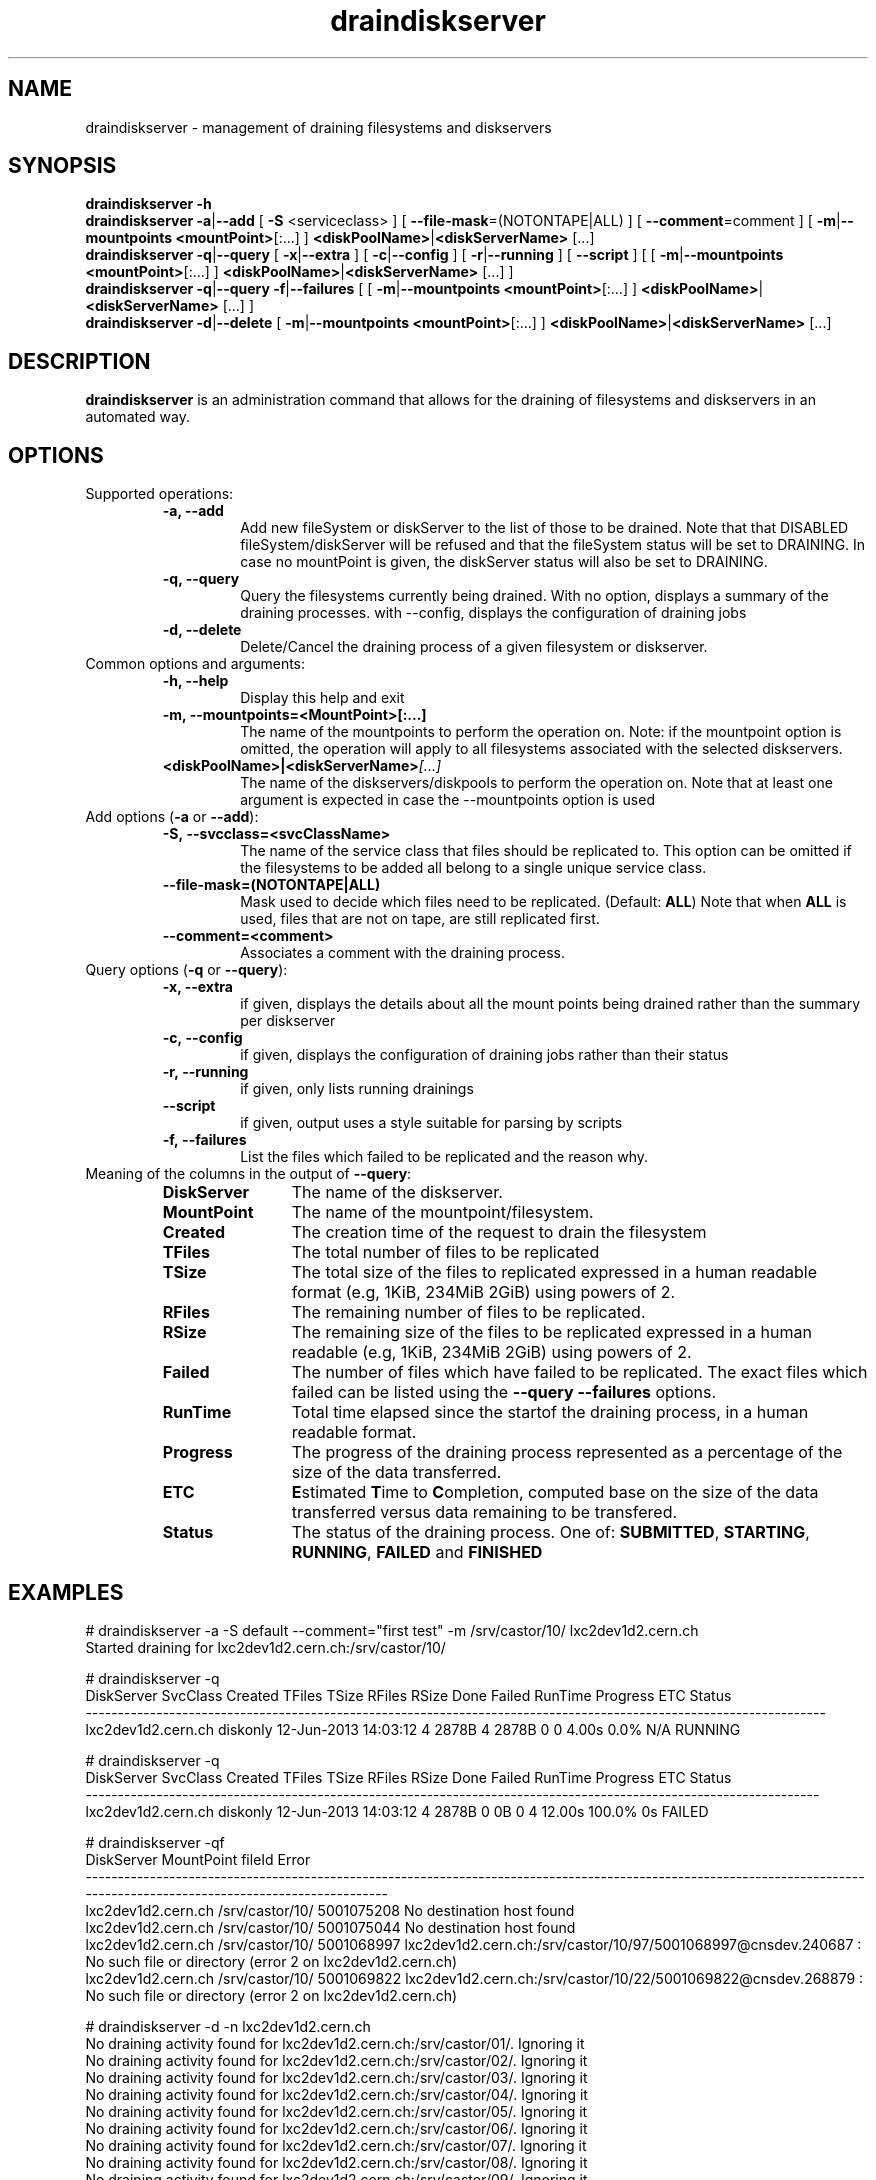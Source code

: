 .\" ******************************************************************************
.\"                      draindiskserver
.\"
.\" This file is part of the Castor project.
.\" See http://castor.web.cern.ch/castor
.\"
.\" Copyright (C) 2003  CERN
.\" This program is free software; you can redistribute it and/or
.\" modify it under the terms of the GNU General Public License
.\" as published by the Free Software Foundation; either version 2
.\" of the License, or (at your option) any later version.
.\" This program is distributed in the hope that it will be useful,
.\" but WITHOUT ANY WARRANTY; without even the implied warranty of
.\" MERCHANTABILITY or FITNESS FOR A PARTICULAR PURPOSE.  See the
.\" GNU General Public License for more details.
.\" You should have received a copy of the GNU General Public License
.\" along with this program; if not, write to the Free Software
.\" Foundation, Inc., 59 Temple Place - Suite 330, Boston, MA 02111-1307, USA.
.\"
.\" man page for the draindiskserver command.
.\"
.\" @author Castor Dev team, castor-dev@cern.ch
.\" *****************************************************************************/
.TH draindiskserver "1castor" "June 2013 $" CASTOR "Allows to drain Diskserver/FileSystems"
.SH NAME
draindiskserver \- management of draining filesystems and diskservers

.SH SYNOPSIS
.B draindiskserver
.BI -h
.br
.B draindiskserver
.BI -a\c
|\c
.BI --add
[
.BI -S
<serviceclass>
]
[
.BI --file-mask\c
=(NOTONTAPE|ALL)
]
[
.BI --comment\c
=comment
]
[
.BI -m\c
|\c
.BI --mountpoints
.BI <mountPoint>\c
[:...]
]
.BI \<diskPoolName>\c
|\c
.BI <diskServerName>
[...]
.br
.B draindiskserver
.BI -q\c
|\c
.BI --query
[
.BI -x\c
|\c
.BI --extra
]
[
.BI -c\c
|\c
.BI --config
]
[
.BI -r\c
|\c
.BI --running
]
[
.BI --script
]
[
[
.BI -m\c
|\c
.BI --mountpoints
.BI <mountPoint>\c
[:...]
]
.BI \<diskPoolName>\c
|\c
.BI <diskServerName>
[...]
]
.br
.B draindiskserver
.BI -q\c
|\c
.BI --query
.BI -f\c
|\c
.BI --failures
[
[
.BI -m\c
|\c
.BI --mountpoints
.BI <mountPoint>\c
[:...]
]
.BI \<diskPoolName>\c
|\c
.BI <diskServerName>
[...]
]
.br
.B draindiskserver
.BI -d\c
|\c
.BI --delete
[
.BI -m\c
|\c
.BI --mountpoints
.BI <mountPoint>\c
[:...]
]
.BI \<diskPoolName>\c
|\c
.BI <diskServerName>
[...]

.SH DESCRIPTION
.B draindiskserver
is an administration command that allows for the draining of filesystems and
diskservers in an automated way.

.SH OPTIONS
Supported operations:
.RS
.TP
.B -a, --add
Add new fileSystem or diskServer to the list of those to be drained.
Note that that DISABLED fileSystem/diskServer will be refused and that the
fileSystem status will be set to DRAINING. In case no mountPoint is given,
the diskServer status will also be set to DRAINING.
.TP
.B -q, --query
Query the filesystems currently being drained. With no option, displays a summary of
the draining processes. with --config, displays the configuration of draining jobs
.TP
.B -d, --delete
Delete/Cancel the draining process of a given filesystem or diskserver.
.RE

.TP
Common options and arguments:
.RS
.TP
.B -h, --help
Display this help and exit
.TP
.B -m, --mountpoints=<MountPoint>[:...]
The name of the mountpoints to perform the operation on. Note: if the mountpoint
option is omitted, the operation will apply to all filesystems associated with
the selected diskservers.
.TP
.BI <diskPoolName>|<diskServerName> [...]
The name of the diskservers/diskpools to perform the operation on.
Note that at least one argument is expected in case the --mountpoints option is used
.RE

.TP
Add options (\fB-a\fR or \fB--add\fR):
.RS
.TP
.B -S,\ \-\-svcclass=<svcClassName>
The name of the service class that files should be replicated to. This option
can be omitted if the filesystems to be added all belong to a single unique
service class.
.TP
.B --file-mask=(NOTONTAPE|ALL)
Mask used to decide which files need to be replicated. (Default: \fBALL\fR)
Note that when \fBALL\fR is used, files that are not on tape, are still replicated first.
.TP
.B --comment=<comment>
Associates a comment with the draining process.
.RE

.TP
Query options (\fB-q\fR or \fB--query\fR):
.RS
.TP
.B -x, \-\-extra
if given, displays the details about all the mount points being drained rather than the summary per diskserver
.TP
.B -c,\ \-\-config
if given, displays the configuration of draining jobs rather than their status
.TP
.B -r,\ \-\-running
if given, only lists running drainings
.TP
.B --script
if given, output uses a style suitable for parsing by scripts
.TP
.B -f,\ \-\-failures
List the files which failed to be replicated and the reason why.
.TP
.RE

.TP
Meaning of the columns in the output of \fB--query\fR:
.RS
.TP 12
.B DiskServer
The name of the diskserver.
.TP
.B MountPoint
The name of the mountpoint/filesystem.
.TP
.B Created
The creation time of the request to drain the filesystem
.TP
.B TFiles
The total number of files to be replicated
.TP
.B TSize
The total size of the files to replicated expressed in a human readable format
(e.g, 1KiB, 234MiB 2GiB) using powers of 2.
.TP
.B RFiles
The remaining number of files to be replicated.
.TP
.B RSize
The remaining size of the files to be replicated expressed in a human readable
(e.g, 1KiB, 234MiB 2GiB) using powers of 2.
.TP
.B Failed
The number of files which have failed to be replicated. The exact files which
failed can be listed using the \fB--query --failures\fR options.
.TP
.B RunTime
Total time elapsed since the startof the draining process, in a human readable format.
.TP
.B Progress
The progress of the draining process represented as a percentage of the size of
the data transferred.
.TP
.B ETC
\fBE\fRstimated \fBT\fRime to \fBC\fRompletion, computed base on the size of
the data transferred versus data remaining to be transfered.
.TP
.B Status
The status of the draining process. One of: \fBSUBMITTED\fR, \fBSTARTING\fR,
\fBRUNNING\fR, \fBFAILED\fR and \fBFINISHED\fR
.RE

.SH EXAMPLES
.nf
.ft CW
# draindiskserver -a -S default --comment="first test" -m /srv/castor/10/ lxc2dev1d2.cern.ch 
Started draining for lxc2dev1d2.cern.ch:/srv/castor/10/

# draindiskserver -q
        DiskServer SvcClass              Created TFiles TSize RFiles RSize Done Failed RunTime Progress ETC  Status
-------------------------------------------------------------------------------------------------------------------
lxc2dev1d2.cern.ch diskonly 12-Jun-2013 14:03:12      4 2878B      4 2878B    0      0   4.00s     0.0% N/A RUNNING

# draindiskserver -q
        DiskServer SvcClass              Created TFiles TSize RFiles RSize Done Failed RunTime Progress ETC Status
------------------------------------------------------------------------------------------------------------------
lxc2dev1d2.cern.ch diskonly 12-Jun-2013 14:03:12      4 2878B      0    0B    0      4  12.00s   100.0%  0s FAILED


# draindiskserver -qf
        DiskServer      MountPoint     fileId                                                                                                                      Error
------------------------------------------------------------------------------------------------------------------------------------------------------------------------
lxc2dev1d2.cern.ch /srv/castor/10/ 5001075208                                                                                                  No destination host found
lxc2dev1d2.cern.ch /srv/castor/10/ 5001075044                                                                                                  No destination host found
lxc2dev1d2.cern.ch /srv/castor/10/ 5001068997 lxc2dev1d2.cern.ch:/srv/castor/10/97/5001068997@cnsdev.240687 : No such file or directory (error 2 on lxc2dev1d2.cern.ch)
lxc2dev1d2.cern.ch /srv/castor/10/ 5001069822 lxc2dev1d2.cern.ch:/srv/castor/10/22/5001069822@cnsdev.268879 : No such file or directory (error 2 on lxc2dev1d2.cern.ch)

# draindiskserver -d -n lxc2dev1d2.cern.ch
No draining activity found for lxc2dev1d2.cern.ch:/srv/castor/01/. Ignoring it
No draining activity found for lxc2dev1d2.cern.ch:/srv/castor/02/. Ignoring it
No draining activity found for lxc2dev1d2.cern.ch:/srv/castor/03/. Ignoring it
No draining activity found for lxc2dev1d2.cern.ch:/srv/castor/04/. Ignoring it
No draining activity found for lxc2dev1d2.cern.ch:/srv/castor/05/. Ignoring it
No draining activity found for lxc2dev1d2.cern.ch:/srv/castor/06/. Ignoring it
No draining activity found for lxc2dev1d2.cern.ch:/srv/castor/07/. Ignoring it
No draining activity found for lxc2dev1d2.cern.ch:/srv/castor/08/. Ignoring it
No draining activity found for lxc2dev1d2.cern.ch:/srv/castor/09/. Ignoring it
Draining activity for lxc2dev1d2.cern.ch:/srv/castor/10/ will be stopped
Is this ok ? [N/y] y
Stopping drain for lxc2dev1d2.cern.ch:/srv/castor/10/

# draindiskserver -q
Nothing found


.B More realistic

# draindiskserver -q
         DiskServer   SvcClass              Created  TFiles   TSize  RFiles   RSize  Done Failed RunTime Progress          ETC  Status
--------------------------------------------------------------------------------------------------------------------------------------
lxfsrc48a06.cern.ch largedisk2 02-Aug-2013 17:07:51 6933786   19GiB 6859875   19GiB 73911      0 33mn15s     1.1% 2d10h32mn30s RUNNING
--------------------------------------------------------------------------------------------------------------------------------------
                                                    6933786   19GiB 6859875   19GiB 73911      0             1.1%                     

# draindiskserver -qx
         DiskServer      MountPoint   SvcClass              Created  TFiles   TSize  RFiles   RSize  Done Failed RunTime Progress          ETC  Status
------------------------------------------------------------------------------------------------------------------------------------------------------
lxfsrc48a06.cern.ch /srv/castor/01/ largedisk2 02-Aug-2013 17:07:51  550504 1592MiB  543045 1570MiB  7459      0 33mn15s     1.3%  1d16h4mn39s RUNNING
lxfsrc48a06.cern.ch /srv/castor/02/ largedisk2 02-Aug-2013 17:07:51  679996 1965MiB  672729 1944MiB  7267      0 33mn15s     1.0%  2d3h48mn57s RUNNING
lxfsrc48a06.cern.ch /srv/castor/03/ largedisk2 02-Aug-2013 17:07:51  686182 1982MiB  677788 1958MiB  8394      0 33mn15s     1.2%   1d21h4mn3s RUNNING
lxfsrc48a06.cern.ch /srv/castor/04/ largedisk2 02-Aug-2013 17:07:51  697358 2015MiB  688536 1989MiB  8822      0 33mn15s     1.2% 1d19h30mn34s RUNNING
lxfsrc48a06.cern.ch /srv/castor/05/ largedisk2 02-Aug-2013 17:07:51  702091 2028MiB  695549 2009MiB  6542      0 33mn15s     0.9%  2d11h28mn0s RUNNING
lxfsrc48a06.cern.ch /srv/castor/06/ largedisk2 02-Aug-2013 17:07:51  709821 2050MiB  702667 2030MiB  7154      0 33mn15s     1.0%  2d6h52mn39s RUNNING
lxfsrc48a06.cern.ch /srv/castor/07/ largedisk2 02-Aug-2013 17:07:51  716472 2069MiB  708598 2047MiB  7874      0 33mn15s     1.0%  2d2h10mn44s RUNNING
lxfsrc48a06.cern.ch /srv/castor/08/ largedisk2 02-Aug-2013 17:07:51  725884 2096MiB  718661 2076MiB  7223      0 33mn15s     0.9%  2d7h33mn16s RUNNING
lxfsrc48a06.cern.ch /srv/castor/09/ largedisk2 02-Aug-2013 17:07:51  728824 2105MiB  721965 2085MiB  6859      0 33mn15s     0.9%  2d10h30mn3s RUNNING
lxfsrc48a06.cern.ch /srv/castor/10/ largedisk2 02-Aug-2013 17:07:51  736654 2127MiB  730337 2109MiB  6317      0 33mn15s     0.8% 2d16h32mn35s RUNNING
------------------------------------------------------------------------------------------------------------------------------------------------------
                                                                    6933786   19GiB 6859875   19GiB 73911      0             1.0%                     

# draindiskserver -qx --script
lxfsrc48a06.cern.ch:/srv/castor/01/:02-Aug-2013 17:07:51:552228:1597MiB:543047:1570MiB:9181:0:39mn15s:1.68 %:1d14h23mn34s:RUNNING
lxfsrc48a06.cern.ch:/srv/castor/02/:02-Aug-2013 17:07:51:683343:1974MiB:674451:1949MiB:8892:0:39mn15s:1.29 %:2d2h18s:RUNNING
lxfsrc48a06.cern.ch:/srv/castor/03/:02-Aug-2013 17:07:51:691131:1997MiB:681136:1968MiB:9995:0:39mn15s:1.44 %:1d20h49mn5s:RUNNING
lxfsrc48a06.cern.ch:/srv/castor/04/:02-Aug-2013 17:07:51:703827:2033MiB:693484:2004MiB:10343:0:39mn15s:1.46 %:1d20h1mn0s:RUNNING
lxfsrc48a06.cern.ch:/srv/castor/05/:02-Aug-2013 17:07:51:709910:2051MiB:702017:2028MiB:7893:0:39mn15s:1.10 %:2d10h36mn10s:RUNNING
lxfsrc48a06.cern.ch:/srv/castor/06/:02-Aug-2013 17:07:51:719144:2077MiB:710484:2053MiB:8660:0:39mn15s:1.20 %:2d5h59mn43s:RUNNING
lxfsrc48a06.cern.ch:/srv/castor/07/:02-Aug-2013 17:07:51:727335:2101MiB:717944:2074MiB:9391:0:39mn15s:1.29 %:2d2h13mn59s:RUNNING
lxfsrc48a06.cern.ch:/srv/castor/08/:02-Aug-2013 17:07:51:738129:2132MiB:729529:2107MiB:8600:0:39mn15s:1.16 %:2d7h48mn14s:RUNNING
lxfsrc48a06.cern.ch:/srv/castor/09/:02-Aug-2013 17:07:51:742410:2144MiB:734157:2121MiB:8253:0:39mn15s:1.11 %:2d10h12mn29s:RUNNING
lxfsrc48a06.cern.ch:/srv/castor/10/:02-Aug-2013 17:07:51:751546:2171MiB:743923:2149MiB:7623:0:39mn15s:1.01 %:2d16h10mn57s:RUNNING

# draindiskserver -qxc

         DiskServer      MountPoint         UserName           Machine   SvcClass FileMask Comment
--------------------------------------------------------------------------------------------------
lxfsrc48a06.cern.ch /srv/castor/01/ sponcec3@CERN.CH lxbrl2708.cern.ch largedisk2      All    None
lxfsrc48a06.cern.ch /srv/castor/02/ sponcec3@CERN.CH lxbrl2708.cern.ch largedisk2      All    None
lxfsrc48a06.cern.ch /srv/castor/03/ sponcec3@CERN.CH lxbrl2708.cern.ch largedisk2      All    None
lxfsrc48a06.cern.ch /srv/castor/04/ sponcec3@CERN.CH lxbrl2708.cern.ch largedisk2      All    None
lxfsrc48a06.cern.ch /srv/castor/05/ sponcec3@CERN.CH lxbrl2708.cern.ch largedisk2      All    None
lxfsrc48a06.cern.ch /srv/castor/06/ sponcec3@CERN.CH lxbrl2708.cern.ch largedisk2      All    None
lxfsrc48a06.cern.ch /srv/castor/07/ sponcec3@CERN.CH lxbrl2708.cern.ch largedisk2      All    None
lxfsrc48a06.cern.ch /srv/castor/08/ sponcec3@CERN.CH lxbrl2708.cern.ch largedisk2      All    None
lxfsrc48a06.cern.ch /srv/castor/09/ sponcec3@CERN.CH lxbrl2708.cern.ch largedisk2      All    None
lxfsrc48a06.cern.ch /srv/castor/10/ sponcec3@CERN.CH lxbrl2708.cern.ch largedisk2      All    None


.SH NOTES
This command requires database client access to the stager catalog DB.
Configuration for the database access is taken from castor.conf.

.SH AUTHOR
\fBCASTOR\fP Team <castor.support@cern.ch>

